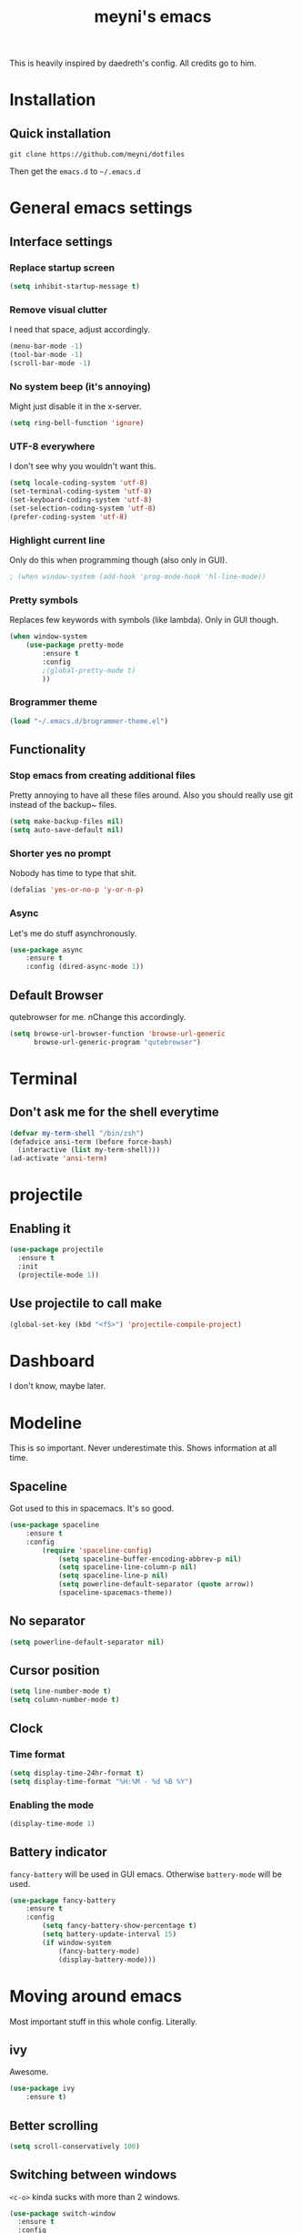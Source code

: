 #+TITLE: meyni's emacs
#+CREATOR: Niclas 'meyni' Meyer
#+LANGUAGE: en
#+OPTIONS: num:nil
#+ATTR_HTML: :style margin-left: auto; margin-right: auto;

This is heavily inspired by daedreth's config.  All credits go to him.

* Installation
** Quick installation
=git clone https://github.com/meyni/dotfiles=

Then get the =emacs.d= to =~/.emacs.d=

* General emacs settings
** Interface settings
*** Replace startup screen
#+BEGIN_SRC emacs-lisp
  (setq inhibit-startup-message t)
#+END_SRC

*** Remove visual clutter
I need that space, adjust accordingly.

#+BEGIN_SRC emacs-lisp
(menu-bar-mode -1)
(tool-bar-mode -1)
(scroll-bar-mode -1)
#+END_SRC

*** No system beep (it's annoying)
Might just disable it in the x-server.

#+BEGIN_SRC emacs-lisp
(setq ring-bell-function 'ignore)
#+END_SRC

*** UTF-8 everywhere
I don't see why you wouldn't want this.

#+BEGIN_SRC emacs-lisp
(setq locale-coding-system 'utf-8)
(set-terminal-coding-system 'utf-8)
(set-keyboard-coding-system 'utf-8)
(set-selection-coding-system 'utf-8)
(prefer-coding-system 'utf-8)
#+END_SRC

*** Highlight current line
Only do this when programming though (also only in GUI).

#+BEGIN_SRC emacs-lisp
  ; (when window-system (add-hook 'prog-mode-hook 'hl-line-mode))
#+END_SRC

*** Pretty symbols
Replaces few keywords with symbols (like lambda).  Only in GUI though.

#+BEGIN_SRC emacs-lisp
  (when window-system
      (use-package pretty-mode
          :ensure t
          :config
          ;(global-pretty-mode t)
          ))
#+END_SRC

*** Brogrammer theme

#+BEGIN_SRC emacs-lisp
  (load "~/.emacs.d/brogrammer-theme.el")
#+END_SRC

** Functionality
*** Stop emacs from creating additional files
Pretty annoying to have all these files around.  Also you should really use git instead of the backup~ files.

#+BEGIN_SRC emacs-lisp
(setq make-backup-files nil)
(setq auto-save-default nil)
#+END_SRC

*** Shorter yes no prompt
Nobody has time to type that shit.

#+BEGIN_SRC emacs-lisp
(defalias 'yes-or-no-p 'y-or-n-p)
#+END_SRC

*** Async
Let's me do stuff asynchronously.

#+BEGIN_SRC emacs-lisp
(use-package async
    :ensure t
    :config (dired-async-mode 1))
#+END_SRC

** Default Browser
qutebrowser for me.  nChange this accordingly.

#+BEGIN_SRC emacs-lisp
(setq browse-url-browser-function 'browse-url-generic
      browse-url-generic-program "qutebrowser")
#+END_SRC

* Terminal
** Don't ask me for the shell everytime
#+BEGIN_SRC emacs-lisp
  (defvar my-term-shell "/bin/zsh")
  (defadvice ansi-term (before force-bash)
    (interactive (list my-term-shell)))
  (ad-activate 'ansi-term)
#+END_SRC

* projectile
** Enabling it
#+BEGIN_SRC emacs-lisp
  (use-package projectile
    :ensure t
    :init
    (projectile-mode 1))
#+END_SRC

** Use projectile to call make
#+BEGIN_SRC emacs-lisp
  (global-set-key (kbd "<f5>") 'projectile-compile-project)
#+END_SRC

* Dashboard
I don't know, maybe later.

* Modeline
This is so important.  Never underestimate this.  Shows information at all time.

** Spaceline
Got used to this in spacemacs. It's so good.

#+BEGIN_SRC emacs-lisp
(use-package spaceline
    :ensure t
    :config
        (require 'spaceline-config)
            (setq spaceline-buffer-encoding-abbrev-p nil)
            (setq spaceline-line-column-p nil)
            (setq spaceline-line-p nil)
            (setq powerline-default-separator (quote arrow))
            (spaceline-spacemacs-theme))
#+END_SRC

** No separator
#+BEGIN_SRC emacs-lisp
(setq powerline-default-separator nil)
#+END_SRC

** Cursor position
#+BEGIN_SRC emacs-lisp
(setq line-number-mode t)
(setq column-number-mode t)
#+END_SRC

** Clock
*** Time format
#+BEGIN_SRC emacs-lisp
(setq display-time-24hr-format t)
(setq display-time-format "%H:%M - %d %B %Y")
#+END_SRC

*** Enabling the mode
#+BEGIN_SRC emacs-lisp
(display-time-mode 1)
#+END_SRC

** Battery indicator
=fancy-battery= will be used in GUI emacs.  Otherwise =battery-mode= will be used.

#+BEGIN_SRC emacs-lisp
(use-package fancy-battery
    :ensure t
    :config
        (setq fancy-battery-show-percentage t)
        (setq battery-update-interval 15)
        (if window-system
            (fancy-battery-mode)
            (display-battery-mode)))
#+END_SRC

* Moving around emacs
Most important stuff in this whole config.  Literally.

** ivy
Awesome.

#+BEGIN_SRC emacs-lisp
(use-package ivy
    :ensure t)
#+END_SRC

** Better scrolling
#+BEGIN_SRC emacs-lisp
(setq scroll-conservatively 100)
#+END_SRC

** Switching between windows
=<c-o>= kinda sucks with more than 2 windows.

#+BEGIN_SRC emacs-lisp
  (use-package switch-window
    :ensure t
    :config
    (setq switch-window-input-style 'minibuffer)
    (setq switch-window-increase 4)
    (setq switch-window-threshold 2)
    (setq switch-window-shortcut-style 'qwerty)
    (setq switch-window-qwerty-shortcuts
          '("a" "s" "d" "f" "j" "k" "l" "i" "o"))
    :bind
    ([remap other-window] . switch-window))
#+END_SRC

** which-key
Self documenting emacs is best emacs.

#+BEGIN_SRC emacs-lisp
(use-package which-key
    :ensure t
    :config
        (which-key-mode))
#+END_SRC

** Following window splits
#+BEGIN_SRC emacs-lisp
  (defun split-and-follow-horizontally ()
      (interactive)
      (split-window-below)
      (balance-windows)
      (other-window 1))
  (global-set-key (kbd "C-x 2") 'split-and-follow-horizontally)

  (defun split-and-follow-vertically ()
      (interactive)
      (split-window-right)
      (balance-windows)
      (other-window 1))
  (global-set-key (kbd "C-x 3") 'split-and-follow-vertically)
#+END_SRC

** Swiper for the better search
Default emacs search sucks.

#+BEGIN_SRC emacs-lisp
  (use-package swiper
      :ensure t
      :bind ("C-s" . 'swiper))
#+END_SRC

** ibuffer instead pof switch-to-buffer
#+BEGIN_SRC emacs-lisp
  (global-set-key (kbd "C-x b") 'ibuffer)
#+END_SRC

*** expert-mode
When you feel like you know ibuffer, enable this.

#+BEGIN_SRC emacs-lisp
  (setq ibuffer-expert t)
#+END_SRC

* linum-relative-mode
Only enabled in programming related modes, since it messes some stuff up.

#+BEGIN_SRC emacs-lisp
(use-package linum-relative
    :ensure t
    :config
        (setq linum-relative-current-symbol "")
        (add-hook 'prog-mode-hook 'linum-relative-mode))
#+END_SRC

* helm
Also a spacemacs habit.

#+BEGIN_SRC emacs-lisp
(use-package helm
    :ensure t
    :bind
        ("C-x C-f" . 'helm-find-files)
        ("C-x C-b" . 'helm-buffers-list)
        ("M-x" . 'helm-M-x)
    :config
        (setq helm-autoresize-max-height 0
            helm-autoresize-min-height 40
            helm-M-x-fuzzy-match t
            helm-buffers-fuzzy-matching t
            helm-recentf-fuzzy-match t
            helm-semantic-fuzzy-match t
            helm-imenu-fuzzy-match t
            helm-split-window-in-side-p nil
            helm-move-to-line-cycle-in-source nil
            helm-ff-search-library-in-sexp t
            helm-scroll-amount 8 
            helm-echo-input-in-header-line t)
    :init
        (helm-mode 1))

(require 'helm-config)
(helm-autoresize-mode 1)
(define-key helm-find-files-map (kbd "C-b") 'helm-find-files-up-one-level)
(define-key helm-find-files-map (kbd "C-f") 'helm-execute-persistent-action)
#+END_SRC

* avy
=M-s= for moving characters.

#+BEGIN_SRC emacs-lisp
(use-package avy
    :ensure t
    :bind
        ("M-s" . avy-goto-char))
#+END_SRC

* Text manipulation
** mark-multiple
Allows you to highlight the cest occurence of a region.  Such joy.  Wow

#+BEGIN_SRC emacs-lisp
(use-package mark-multiple
    :ensure t
    :bind ("C-c q" . 'mark-next-like-this))
#+END_SRC

** inner-word stuff
*** kill-inner-word
Basically =diw= in vim.

#+BEGIN_SRC emacs-lisp
(defun meyni/kill-inner-word ()
    (interactive)
    (save-excursion
        (forward-char 1)
        (backward-word)
        (kill-word 1)))
(global-set-key (kbd "C-c w k") 'meyni/kill-inner-word)
#+END_SRC

*** copy-inner-word
Basically =yiw= in vim.

#+BEGIN_SRC emacs-lisp
(defun meyni/copy-inner-word ()
    (interactive)
    (save-excursion
        (forward-char 1)
        (backward-word)
        (kill-word 1)
        (yank)))
(global-set-key (kbd "C-c w c") 'meyni/copy-inner-word)
#+END_SRC

* Misc
This is nothing major, but every single one of these things adds to the whole experience.

** Quickly open config
Open =~/.emacs.d/config.org=.

#+BEGIN_SRC emacs-lisp
(defun meyni/config-visit ()
    "Opens the config.org"
    (interactive)
    (find-file "~/.emacs.d/config.org"))
(global-set-key (kbd "C-c e") 'meyni/config-visit)
#+END_SRC

** Reload config.org
Reload =~/.emacs.d/config.org= at runtime.

#+BEGIN_SRC emacs-lisp
(defun meyni/config-reload ()
    "Reload the config.org at runtime"
    (interactive)
    (org-babel-load-file (expand-file-name "~/.emacs.d/config.org")))
(global-set-key (kbd "C-c r") 'meyni/config-reload)
#+END_SRC

** Kill all buffers
#+BEGIN_SRC emacs-lisp
  (defun kill-all-buffers ()
    (interactive)
    (mapc 'kill-buffer (buffer-list))
    (delete-other-windows))
  (global-set-key (kbd "C-c u") 'kill-all-buffers)
#+END_SRC

** Keybind align
I use =align= fairly often, so it deserves a bind.

#+BEGIN_SRC emacs-lisp
  (global-set-key  (kbd "C-c C-k") 'align)
#+END_SRC

** Beacon
Briefly hightlight the cursor after switching between buffers or workspaces.

#+BEGIN_SRC emacs-lisp
  (use-package beacon
    :ensure t
    :config
    (beacon-mode 1))
#+END_SRC

** Electric
Just auto-close everything (strings, parens, everything).

Set the pair that are gonna be completed.

#+BEGIN_SRC emacs-lisp
(setq electric-pair-pairs '(
                           (?\{ . ?\})
                           (?\( . ?\))
                           (?\[ . ?\])
                           (?\" . ?\")))
#+END_SRC

And enable it.

#+BEGIN_SRC emacs-lisp
(electric-pair-mode t)
#+END_SRC

** rainbow-mode
Let hex-codes be the color they represent.

#+BEGIN_SRC emacs-lisp
(use-package rainbow-mode
    :ensure t
    :init
        (add-hook 'prog-mode-hook 'rainbow-mode))
#+END_SRC

** Show parens
Show matching parens when moving the cursor over one.

#+BEGIN_SRC emacs-lisp
(show-paren-mode 1)
#+END_SRC

** expand-region
#+BEGIN_SRC emacs-lisp
(use-package expand-region
    :ensure t
    :bind ("C-q" . er/expand-region))
#+END_SRC

* Kill ring
Pretty nifty already. Can't be nifty enough though.

** More entries in the ring
#+BEGIN_SRC emacs-lisp
(setq kill-ring-max 100)
#+END_SRC

** popup-kill-ring
=M-y= now basically shows all your kills.

#+BEGIN_SRC emacs-lisp
(use-package popup-kill-ring
    :ensure t
    :bind ("M-y" . popup-kill-ring))
#+END_SRC

* Programming stuff
Stuff related to programming that's not completion.

** yasnippet
snippets but in great.

#+BEGIN_SRC emacs-lisp
  (use-package yasnippet
    :ensure t
    :config
    (use-package yasnippet-snippets
      :ensure t)
    (yas-reload-all))
#+END_SRC

** flycheck
Syntax checking.

#+BEGIN_SRC emacs-lisp
  (use-package flycheck
    :ensure t)
#+END_SRC

** company-mode
Kicks in after .5 secs and 2 chars.

#+BEGIN_SRC emacs-lisp
  (use-package company
    :ensure t
    :config
    (setq company-idle-delay 0)
    (setq company-minimum-prefix-length 2))
  (with-eval-after-load 'company
    (define-key company-active-map (kbd "M-n") nil)
    (define-key company-active-map (kbd "M-p") nil)
    (define-key company-active-map (kbd "C-n") #'company-select-next)
    (define-key company-active-map (kbd "C-p") #'company-select-previous)
    (define-key company-active-map (kbd "SPC") #'company-abort))
#+END_SRC

** Language specific
*** C/C++
**** yasnipet
#+BEGIN_SRC emacs-lisp
  (add-hook 'c++-mode-hook 'yas-minor-mode)
  (add-hook 'c-mode-hook 'yas-minor-mode)
#+END_SRC

**** flycheck
#+BEGIN_SRC emacs-lisp
  (use-package flycheck-clang-analyzer
    :ensure t
    :config
    (with-eval-after-load 'flycheck
      (require 'flycheck-clang-analyzer)
      (flycheck-clang-analyzer-setup)))
#+END_SRC

**** company
Requires libclang to be installed.

#+BEGIN_SRC emacs-lisp
  (with-eval-after-load 'company
    (add-hook 'c++-mode-hook 'company-mode)
    (add-hook 'c-mode-hook 'company-mode))

  (use-package company-c-headers
    :ensure t)

  (use-package company-irony
    :ensure t
    :config
    (setq company-backends '((company-c-headers
                              company-dabbrev-code
                              company-irony))))

  (use-package irony
    :ensure t
    :config
    (add-hook 'c++-mode-hook 'irony-mode)
    (add-hook 'c-mode-hook 'irony-mode)
    (add-hook 'irony-mode-hook 'irony-cdb-autosetup-compile-options))
#+END_SRC

**** Indentation
Emacs default indentation sucks. Here's my own.

#+BEGIN_SRC emacs-lisp
  (setq-default c-default-style "ellemtel")
  (setq-default c-basic-offset 4)
  (c-set-offset 'label '/)
  (c-set-offset 'access-label '/)
#+END_SRC

*** Python
**** yasnippet
#+BEGIN_SRC emacs-lisp
  (add-hook 'python-mode-hook 'yas-minor-mode)
#+END_SRC

**** flycheck
#+BEGIN_SRC emacs-lisp
  (add-hook 'python-mode-hook 'flycheck-mode)
#+END_SRC

**** company
#+BEGIN_SRC emacs-lisp
  (with-eval-after-load 'company
    (add-hook 'python-mode-hook 'company-mode))

  (use-package company-jedi
    :ensure t
    :config
    (require 'company)
    (add-to-list 'company-backends 'company-jedi))

  (defun python-mode-company-init ()
    (setq-local company-backends '((company-jedi
                                    company-etags
                                    company-dabbrev-code))))

  (use-package company-jedi
    :ensure t
    :config
    (require 'company)
    (add-hook 'python-mode-hook 'python-mode-company-init))
#+END_SRC

*** elisp
**** eldoc
#+BEGIN_SRC emacs-lisp
  (add-hook 'emacs-lisp-mode-hook 'eldoc-mode)
#+END_SRC

**** yasnippet
#+BEGIN_SRC emacs-lisp
  (add-hook 'emacs-lisp-mode-hook 'yas-minor-mode)
#+END_SRC

**** company
#+BEGIN_SRC emacs-lisp
  (add-hook 'eamcs-lisp-mode-hook 'company-mode)

  (use-package slime
    :ensure t
    :config
      (setq inferior-lisp-program "/usr/bin/sbcl")
      (setq slime-contribs '(slime-fancy)))

  (use-package slime-company
    :ensure t
    :init
      (require 'company)
      (slime-setup '(slime-fancy slime-company)))
#+END_SRC

* Git integration
** magit
#+BEGIN_SRC emacs-lisp
(use-package magit
    :ensure t
    :config
        (setq magit-push-always-verify nil)
        (setq git-commit-summery-max-length 50)
    :bind
        ("M-g" . magit-status))
#+END_SRC

* Remote editing
In case I need to edit files over SSH.  Happens rarely but you better be prepared.

** Editing with sudo
Helpful as fuck when using =exwm=.

#+BEGIN_SRC emacs-lisp
(use-package sudo-edit
    :ensure t
    :bind
        ("C-c g" . sudo-edit))
#+END_SRC

* org-mode
** Common settings
#+BEGIN_SRC emacs-lisp
(setq org-ellipsis " ")
(setq org-src-fontify-natively t)
(setq org-src-tab-acts-natively t)
(setq org-confirm-babel-evaluate nil)
(setq org-export-with-smart-quotes t)
(setq org-src-window-setup 'current-window)
(add-hook 'org-mode-hook 'org-indent-mode)
#+END_SRC

** Syntax highlighting for HTML exports
#+BEGIN_SRC emacs-lisp
(use-package htmlize
    :ensure t)
#+END_SRC

** Line wrapping
#+BEGIN_SRC emacs-lisp
(add-hook 'org-mode-hook
    '(lambda ()
        (visual-line-mode 1)))
#+END_SRC

** org-bullets
Makes org-mode look gud.

#+BEGIN_SRC emacs-lisp
(use-package org-bullets
    :ensure t
    :config
        (add-hook 'org-mode-hook (lambda () (org-bullets-mode))))
#+END_SRC

** emacs-lisp source template
=<el= TAB-expands to an emacs-lisp block.

#+BEGIN_SRC emacs-lisp
(add-to-list 'org-structure-template-alist
             '("el" "#+BEGIN_SRC emacs-lisp\n?\n#+END_SRC"))
#+END_SRC

** Export formats
*** Twitter Bootstrap
#+BEGIN_SRC emacs-lisp
(use-package ox-twbs
    :ensure t)
#+END_SRC

* Diminish mode
Basically unclutter the holy modeline.

#+BEGIN_SRC emacs-lisp
  (use-package diminish
      :ensure t
      :init
          (diminish 'which-key-mode)
          (diminish 'linum-relativ-mode)
          (diminish 'visual-line-mode)
          (diminish 'beacon-mode)
          (diminish 'irony-mode)
          (diminish 'page-break-lines-mode)
          (diminish 'auto-revert-mode)
          (diminish 'helm-mode)
          (diminish 'rainbow-mode))
#+END_SRC

* exwm
** Actual exwm setup
#+BEGIN_SRC emacs-lisp
  (use-package exwm
    :ensure t
    :config
    (require 'exwm-config)
    
    ;; fringe size, most people prefer 1
    (fringe-mode 1)
    
    ;; start emacs as a daemon, use "emacsclient <filename>" to edit files directly
    (server-start)

    ;; fix issues with ido-mode
    (exwm-config-ido)

    (setq exwm-workspace-number 1)

    ;; global / always working keybingings
    (exwm-input-set-key (kbd "s-r") #'exwm-reset)
    (exwm-input-set-key (kbd "s-k") #'exwm-workspace-delete)
    (exwm-input-set-key (kbd "s-w") #'exwm-workspace-swap)

    ;; bind s-<num> to the workspace
    (dotimes (i 10)
      (exwm-input-set-key (kbd (format "s-%d" i))
                          `(lambda ()
                             (interactive)
                             (exwm-workspace-switch-create ,i))))

    ;; simplest launcher, if dmenu stops working
    (exwm-input-set-key (kbd "s-&")
                        (lambda (command)
                          (interactive (list (read-shell-command "$ ")))
                          (start-process-shell-command command nil command)))

    ;; easy way to make keybindings work *only* in line mode
    (push ?\C-q exwm-input-prefix-keys)
    (define-key exwm-mode-map [?\C-q] #'exwm-input-send-next-key)

    ;; simulation keys are keys that exwm will send to the exwm buffer upon inputting a key combination
    (exwm-input-set-simulation-keys
     '(
       ;; movement
       ([?\C-b] . left)
       ([?\M-b] . C-left)
       ([?\C-f] . right)
       ([?\M-f] . C-right)
       ([?\C-p] . up)
       ([?\C-n] . down)
       ([?\C-a] . home)
       ([?\C-e] . end)
       ([?\M-v] . prior)
       ([?\C-v] . next)
       ([?\C-d] . delete)
       ([?\C-k] . (S-end delete))
       ;; cut/paste
       ([?\C-w] . ?\C-x)
       ([?\M-w] . ?\C-c)
       ([?\C-y] . ?\C-v)
       ;; search
       ([?\C-s] . ?\C-f)))

    ;; enable exwm, boring
    (exwm-enable))
#+END_SRC

** Launchers
*** dmenu
#+BEGIN_SRC emacs-lisp
  (use-package dmenu
    :ensure t
    :bind
    ("s-SPC" . 'dmenu))
#+END_SRC

** Start processes
#+BEGIN_SRC emacs-lisp
  (defun exwm-async-run (name)
    (interactive)
    (start-process name nil name))

  (defun meyni/launch-browser ()
    (interactive)
    (exwm-async-run "qutebrowser"))

  (defun meyni/launch-terminal ()
    (interactive)
    (exwm-async-run "termite"))

  (defun meyni/lock-screen ()
    (interactive)
    (exwm-async-run "slock"))
#+END_SRC

** Keybind start processes
#+BEGIN_SRC emacs-lisp
  (global-set-key (kbd "s-q") 'meyni/launch-browser)
  (global-set-key (kbd "<s-return>") 'meyni/launch-terminal)
  (global-set-key (kbd "s-l") 'meyni/lock-screen)
#+END_SRC

* Instant messaging
TODO: Configure

* PDF
** pdf-tools
#+BEGIN_SRC emacs-lisp
  (use-package pdf-tools
    :ensure t
    :config
    (pdf-tools-install))
#+END_SRC
